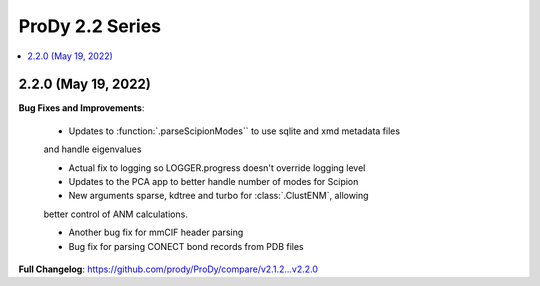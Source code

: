 ProDy 2.2 Series
===============================================================================

.. contents::
   :local:

2.2.0 (May 19, 2022)
------------------------------------------------------------------------------

**Bug Fixes and Improvements**:

  * Updates to :function:`.parseScipionModes`` to use sqlite and xmd metadata files 
  and handle eigenvalues

  * Actual fix to logging so LOGGER.progress doesn't override logging level

  * Updates to the PCA app to better handle number of modes for Scipion 

  * New arguments sparse, kdtree and turbo for :class:`.ClustENM`, allowing 
  better control of ANM calculations.

  * Another bug fix for mmCIF header parsing

  * Bug fix for parsing CONECT bond records from PDB files

**Full Changelog**: https://github.com/prody/ProDy/compare/v2.1.2...v2.2.0
